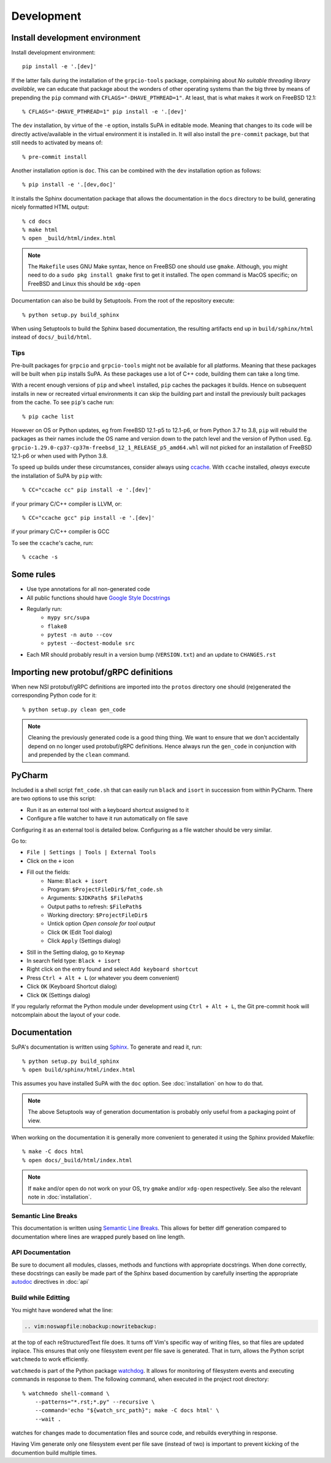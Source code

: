 .. vim:noswapfile:nobackup:nowritebackup:
.. highlight:: console

Development
===========

Install development environment
-------------------------------

Install development environment::

    pip install -e '.[dev]'

If the latter fails during the installation of the ``grpcio-tools`` package,
complaining about *No suitable threading library available*,
we can educate that package about the wonders of other operating systems than the big three
by means of prepending the ``pip`` command with ``CFLAGS="-DHAVE_PTHREAD=1"``.
At least, that is what makes it work on FreeBSD 12.1::

    % CFLAGS="-DHAVE_PTHREAD=1" pip install -e '.[dev]'

The ``dev`` installation,
by virtue of the ``-e`` option,
installs SuPA in editable mode.
Meaning that changes to its code will be directly active/available in the virtual environment it is installed in.
It will also install the ``pre-commit`` package,
but that still needs to activated by means of::

    % pre-commit install

Another installation option is ``doc``.
This can be combined with the ``dev`` installation option as follows::

    % pip install -e '.[dev,doc]'

It installs the Sphinx documentation package
that allows the documentation in the ``docs`` directory to be build,
generating nicely formatted HTML output::

    % cd docs
    % make html
    % open _build/html/index.html

.. note::

    The ``Makefile`` uses GNU Make syntax,
    hence on FreeBSD one should use ``gmake``.
    Although, you might need to do a ``sudo pkg install gmake`` first to get it installed.
    The ``open`` command is MacOS specific;
    on FreeBSD and Linux this should be ``xdg-open``

Documentation can also be build by Setuptools.
From the root of the repository execute::

    % python setup.py build_sphinx

When using Setuptools to build the Sphinx based documentation,
the resulting artifacts end up in ``build/sphinx/html``
instead of ``docs/_build/html``.

Tips
++++

Pre-built packages for ``grpcio`` and ``grpcio-tools`` might not be available for all platforms.
Meaning that these packages will be built when ``pip`` installs SuPA.
As these packages use a lot of C++ code,
building them can take a long time.

With a recent enough versions of ``pip`` and ``wheel`` installed,
``pip`` caches the packages it builds.
Hence on subsequent installs in new or recreated virtual environments
it can skip the building part
and install the previously built packages from the cache.
To see ``pip``'s cache run::

    % pip cache list

However on OS or Python updates,
eg from FreeBSD 12.1-p5 to 12.1-p6,
or from Python 3.7 to 3.8,
``pip`` will rebuild the packages
as their names include the OS name and version down to the patch level and the version of Python used.
Eg. ``grpcio-1.29.0-cp37-cp37m-freebsd_12_1_RELEASE_p5_amd64.whl`` will not picked for an installation of FreeBSD 12.1-p6
or when used with Python 3.8.

To speed up builds under these circumstances,
consider always using `ccache <https://ccache.dev/>`_.
With ``ccache`` installed,
*always* execute the installation of SuPA by ``pip`` with::

    % CC="ccache cc" pip install -e '.[dev]'

if your primary C/C++ compiler is LLVM, or::

    % CC="ccache gcc" pip install -e '.[dev]'

if your primary C/C++ compiler is GCC

To see the ``ccache``'s cache, run::

    % ccache -s


Some rules
----------

- Use type annotations for all non-generated code
- All public functions should have `Google Style Docstrings <https://www.sphinx-doc.org/en/master/usage/extensions/example_google.html>`_
- Regularly run:
    - ``mypy src/supa``
    - ``flake8``
    - ``pytest -n auto --cov``
    - ``pytest --doctest-module src``
- Each MR should probably result in a version bump (``VERSION.txt``)
  and an update to ``CHANGES.rst``

Importing new protobuf/gRPC definitions
---------------------------------------

When new NSI protobuf/gRPC definitions are imported into the ``protos`` directory
one should (re)generated the corresponding Python code for it::

    % python setup.py clean gen_code

.. note::

    Cleaning the previously generated code is a good thing thing.
    We want to ensure that we don't accidentally depend on no longer used protobuf/gRPC definitions.
    Hence always run the ``gen_code`` in conjunction with
    and prepended by the ``clean`` command.


PyCharm
-------

Included is a shell script ``fmt_code.sh``
that can easily run ``black`` and ``isort`` in succession from within PyCharm.
There are two options to use this script:

- Run it as an external tool with a keyboard shortcut assigned to it
- Configure a file watcher to have it run automatically on file save

Configuring it as an external tool is detailed below.
Configuring as a file watcher should be very similar.

Go to:

- ``File | Settings | Tools | External Tools``
- Click on the ``+`` icon
- Fill out the fields:
    - Name: ``Black + isort``
    - Program: ``$ProjectFileDir$/fmt_code.sh``
    - Arguments: ``$JDKPath$ $FilePath$``
    - Output paths to refresh: ``$FilePath$``
    - Working directory: ``$ProjectFileDir$``
    - Untick option *Open console for tool output*
    - Click ``OK``  (Edit Tool dialog)
    - Click ``Apply`` (Settings dialog)
- Still in the Setting dialog, go to ``Keymap``
- In search field type: ``Black + isort``
- Right click on the entry found and select ``Add keyboard shortcut``
- Press ``Ctrl + Alt + L``  (or whatever you deem convenient)
- Click ``OK`` (Keyboard Shortcut dialog)
- Click ``OK`` (Settings dialog)

If you regularly reformat the Python module under development using ``Ctrl + Alt + L``,
the Git pre-commit hook will notcomplain about the layout of your code.

.. vim:noswapfile:nobackup:nowritebackup:
.. highlight:: console

Documentation
-------------

SuPA's documentation is written using `Sphinx <https://www.sphinx-doc.org>`_.
To generate and read it,
run::

    % python setup.py build_sphinx
    % open build/sphinx/html/index.html

This assumes you have installed SuPA with the ``doc`` option.
See :doc:`installation` on how to do that.

.. note::

    The above Setuptools way of generation documentation
    is probably only useful from a packaging point of view.

When working on the documentation
it is generally more convenient to generated it
using the Sphinx provided Makefile::

    % make -C docs html
    % open docs/_build/html/index.html

.. note::

    If ``make`` and/or ``open`` do not work on your OS,
    try ``gmake`` and/or ``xdg-open`` respectively.
    See also the relevant note in :doc:`installation`.

Semantic Line Breaks
++++++++++++++++++++

This documentation is written using `Semantic Line Breaks <https://sembr.org/>`_.
This allows for better diff generation
compared to documentation where lines are wrapped purely based on line length.

API Documentation
+++++++++++++++++

Be sure to document all modules,
classes,
methods
and functions
with appropriate docstrings.
When done correctly,
these docstrings can easily be made part of the Sphinx based documention
by carefully inserting the appropriate
`autodoc <https://www.sphinx-doc.org/en/master/usage/extensions/autodoc.html#module-sphinx.ext.autodoc>`_
directives in :doc:`api`

Build while Editting
++++++++++++++++++++

You might have wondered what the line:

.. code-block:: rst

   .. vim:noswapfile:nobackup:nowritebackup:

at the top of each reStructuredText file does.
It turns off Vim's specific way of writing files,
so that files are updated inplace.
This ensures that only one filesystem event per file save is generated.
That in turn, allows the Python script ``watchmedo`` to work efficiently.

``watchmedo`` is part of the Python package `watchdog <https://pypi.org/project/watchdog/>`_.
It allows for monitoring of filesystem events
and executing commands in response to them.
The following command,
when executed in the project root directory::

    % watchmedo shell-command \
        --patterns="*.rst;*.py" --recursive \
        --command='echo "${watch_src_path}"; make -C docs html' \
        --wait .

watches for changes made to documentation files and source code,
and rebuilds everything in response.

Having Vim generate only one filesystem event per file save
(instead of two)
is important to prevent kicking of the documention build multiple times.
